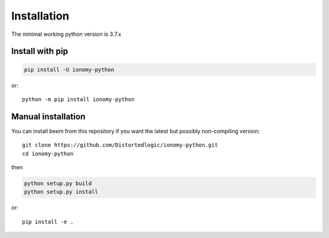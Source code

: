 Installation
============
The minimal working python version is 3.7.x
    
Install with pip
----------------

.. code:: bash

    pip install -U ionomy-python

or::

    python -m pip install ionomy-python

Manual installation
-------------------
    
You can install beem from this repository if you want the latest
but possibly non-compiling version::

    git clone https://github.com/Distortedlogic/ionomy-python.git
    cd ionomy-python

then

.. code:: bash

    python setup.py build
    python setup.py install

or::

    pip install -e .
    
